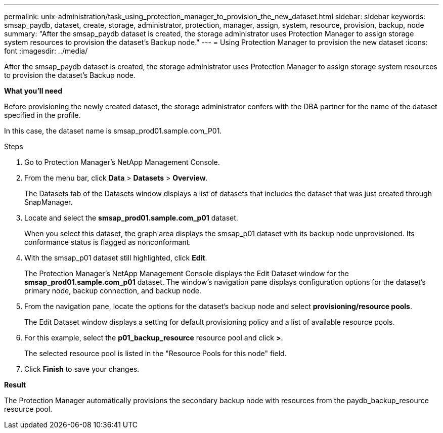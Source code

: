 ---
permalink: unix-administration/task_using_protection_manager_to_provision_the_new_dataset.html
sidebar: sidebar
keywords: smsap_paydb, dataset, create, storage, administrator, protection, manager, assign, system, resource, provision, backup, node
summary: "After the smsap_paydb dataset is created, the storage administrator uses Protection Manager to assign storage system resources to provision the dataset’s Backup node."
---
= Using Protection Manager to provision the new dataset
:icons: font
:imagesdir: ../media/

[.lead]
After the smsap_paydb dataset is created, the storage administrator uses Protection Manager to assign storage system resources to provision the dataset's Backup node.

*What you'll need*

Before provisioning the newly created dataset, the storage administrator confers with the DBA partner for the name of the dataset specified in the profile.

In this case, the dataset name is smsap_prod01.sample.com_P01.

.Steps

. Go to Protection Manager's NetApp Management Console.
. From the menu bar, click *Data* > *Datasets* > *Overview*.
+
The Datasets tab of the Datasets window displays a list of datasets that includes the dataset that was just created through SnapManager.

. Locate and select the *smsap_prod01.sample.com_p01* dataset.
+
When you select this dataset, the graph area displays the smsap_p01 dataset with its backup node unprovisioned. Its conformance status is flagged as nonconformant.

. With the smsap_p01 dataset still highlighted, click *Edit*.
+
The Protection Manager's NetApp Management Console displays the Edit Dataset window for the *smsap_prod01.sample.com_p01* dataset. The window's navigation pane displays configuration options for the dataset's primary node, backup connection, and backup node.

. From the navigation pane, locate the options for the dataset's backup node and select *provisioning/resource pools*.
+
The Edit Dataset window displays a setting for default provisioning policy and a list of available resource pools.

. For this example, select the *p01_backup_resource* resource pool and click *>*.
+
The selected resource pool is listed in the "Resource Pools for this node" field.

. Click *Finish* to save your changes.

*Result*

The Protection Manager automatically provisions the secondary backup node with resources from the paydb_backup_resource resource pool.
